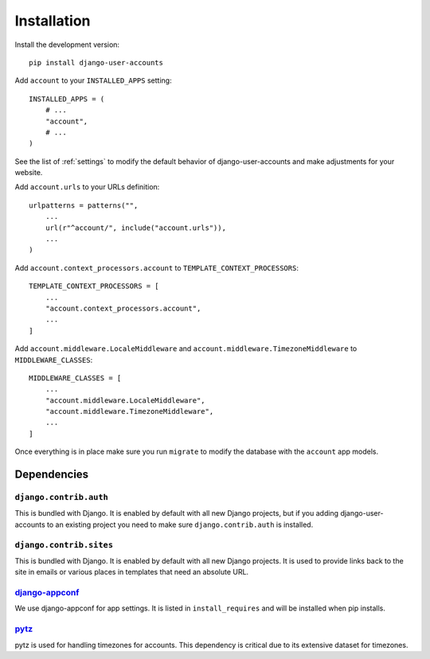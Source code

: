 .. _installation:

============
Installation
============

Install the development version::

    pip install django-user-accounts

Add ``account`` to your ``INSTALLED_APPS`` setting::

    INSTALLED_APPS = (
        # ...
        "account",
        # ...
    )

See the list of :ref:`settings` to modify the default behavior of
django-user-accounts and make adjustments for your website.

Add ``account.urls`` to your URLs definition::

    urlpatterns = patterns("",
        ...
        url(r"^account/", include("account.urls")),
        ...
    )

Add ``account.context_processors.account`` to ``TEMPLATE_CONTEXT_PROCESSORS``::

    TEMPLATE_CONTEXT_PROCESSORS = [
        ...
        "account.context_processors.account",
        ...
    ]

Add ``account.middleware.LocaleMiddleware`` and
``account.middleware.TimezoneMiddleware`` to ``MIDDLEWARE_CLASSES``::

    MIDDLEWARE_CLASSES = [
        ...
        "account.middleware.LocaleMiddleware",
        "account.middleware.TimezoneMiddleware",
        ...
    ]

Once everything is in place make sure you run ``migrate`` to modify the
database with the ``account`` app models.

.. _dependencies:

Dependencies
============

``django.contrib.auth``
-----------------------

This is bundled with Django. It is enabled by default with all new Django
projects, but if you adding django-user-accounts to an existing project you
need to make sure ``django.contrib.auth`` is installed.

``django.contrib.sites``
------------------------

This is bundled with Django. It is enabled by default with all new Django
projects. It is used to provide links back to the site in emails or various
places in templates that need an absolute URL.

django-appconf_
---------------

We use django-appconf for app settings. It is listed in ``install_requires``
and will be installed when pip installs.

.. _django-appconf: https://github.com/jezdez/django-appconf

pytz_
-----

pytz is used for handling timezones for accounts. This dependency is critical
due to its extensive dataset for timezones.

.. _pytz: http://pypi.python.org/pypi/pytz/
